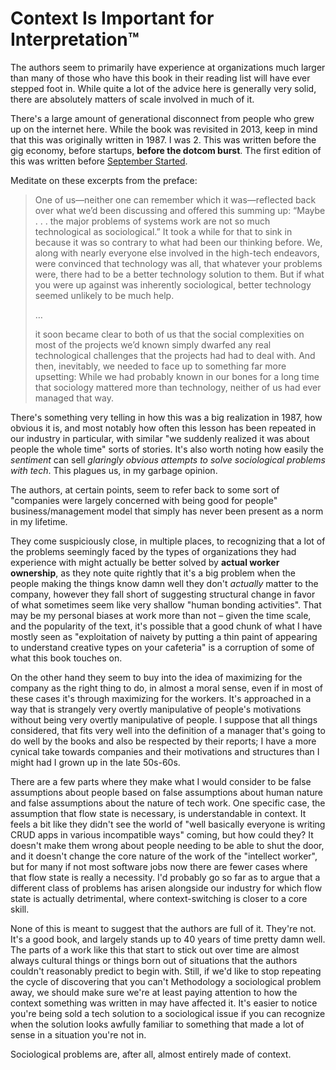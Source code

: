 * Context Is Important for Interpretation™
The authors seem to primarily have experience at organizations much larger than many of those who have this book in
their reading list will have ever stepped foot in. While quite a lot of the advice here is generally very solid, there
are absolutely matters of scale involved in much of it.

There's a large amount of generational disconnect from people who grew up on the internet here. While the book was
revisited in 2013, keep in mind that this was originally written in 1987. I was 2. This was written before the gig
economy, before startups, *before the dotcom burst*. The first edition of this was written before [[https://en.wikipedia.org/wiki/Eternal_September][September Started]].

Meditate on these excerpts from the preface:

#+BEGIN_QUOTE
One of us—neither one can remember which it was—reflected back over what we’d been discussing and offered this summing
up: “Maybe . . . the major problems of systems work are not so much technological as sociological.” It took a while for
that to sink in because it was so contrary to what had been our thinking before. We, along with nearly everyone else
involved in the high-tech endeavors, were convinced that technology was all, that whatever your problems were, there had
to be a better technology solution to them. But if what you were up against was inherently sociological, better
technology seemed unlikely to be much help.

...

it soon became clear to both of us that the social complexities on most of the projects we’d known simply dwarfed any
real technological challenges that the projects had had to deal with. And then, inevitably, we needed to face up to
something far more upsetting: While we had probably known in our bones for a long time that sociology mattered more than
technology, neither of us had ever managed that way.
#+END_QUOTE

There's something very telling in how this was a big realization in 1987, how obvious it is, and most notably how often
this lesson has been repeated in our industry in particular, with similar "we suddenly realized it was about people the
whole time" sorts of stories. It's also worth noting how easily the /sentiment/ can sell /glaringly obvious attempts to
solve sociological problems with tech/. This plagues us, in my garbage opinion.

The authors, at certain points, seem to refer back to some sort of "companies were largely concerned with being good for
people" business/management model that simply has never been present as a norm in my lifetime.

They come suspiciously close, in multiple places, to recognizing that a lot of the problems seemingly faced by the types
of organizations they had experience with might actually be better solved by *actual worker ownership*, as they note
quite rightly that it's a big problem when the people making the things know damn well they don't /actually/ matter to
the company, however they fall short of suggesting structural change in favor of what sometimes seem like very shallow
"human bonding activities". That may be my personal biases at work more than not -- given the time scale, and the
popularity of the text, it's possible that a good chunk of what I have mostly seen as "exploitation of naivety by
putting a thin paint of appearing to understand creative types on your cafeteria" is a corruption of some of what this
book touches on.

On the other hand they seem to buy into the idea of maximizing for the company as the right thing to do, in almost a
moral sense, even if in most of these cases it's through maximizing for the workers. It's approached in a way that is
strangely very overtly manipulative of people's motivations without being very overtly manipulative of people. I suppose
that all things considered, that fits very well into the definition of a manager that's going to do well by the books
and also be respected by their reports; I have a more cynical take towards companies and their motivations and
structures than I might had I grown up in the late 50s-60s.

There are a few parts where they make what I would consider to be false assumptions about people based on false
assumptions about human nature and false assumptions about the nature of tech work. One specific case, the assumption
that flow state is necessary, is understandable in context. It feels a bit like they didn't see the world of "well
basically everyone is writing CRUD apps in various incompatible ways" coming, but how could they? It doesn't make them
wrong about people needing to be able to shut the door, and it doesn't change the core nature of the work of the
"intellect worker", but for many if not most software jobs now there are fewer cases where that flow state is really a
necessity. I'd probably go so far as to argue that a different class of problems has arisen alongside our industry for
which flow state is actually detrimental, where context-switching is closer to a core skill.

None of this is meant to suggest that the authors are full of it. They're not. It's a good book, and largely stands up
to 40 years of time pretty damn well. The parts of a work like this that start to stick out over time are almost always
cultural things or things born out of situations that the authors couldn't reasonably predict to begin with. Still, if
we'd like to stop repeating the cycle of discovering that you can't Methodology a sociological problem away, we should
make sure we're at least paying attention to how the context something was written in may have affected it. It's easier
to notice you're being sold a tech solution to a sociological issue if you can recognize when the solution looks awfully
familiar to something that made a lot of sense in a situation you're not in.


Sociological problems are, after all, almost entirely made of context.
